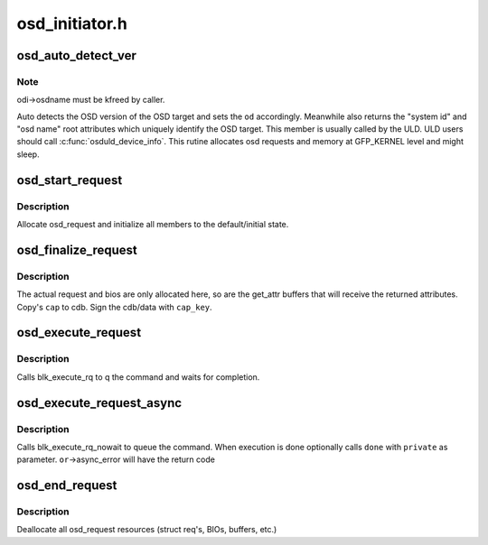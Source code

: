 .. -*- coding: utf-8; mode: rst -*-

===============
osd_initiator.h
===============


.. _`osd_auto_detect_ver`:

osd_auto_detect_ver
===================

.. c:function:: int osd_auto_detect_ver (struct osd_dev *od, void *caps, struct osd_dev_info *odi)

    Detect the OSD version, return Unique Identification

    :param struct osd_dev \*od:
        OSD target lun handle

    :param void \*caps:
        Capabilities authorizing OSD root read attributes access

    :param struct osd_dev_info \*odi:
        Retrieved information uniquely identifying the osd target lun



.. _`osd_auto_detect_ver.note`:

Note
----

odi->osdname must be kfreed by caller.

Auto detects the OSD version of the OSD target and sets the ``od``
accordingly. Meanwhile also returns the "system id" and "osd name" root
attributes which uniquely identify the OSD target. This member is usually
called by the ULD. ULD users should call :c:func:`osduld_device_info`.
This rutine allocates osd requests and memory at GFP_KERNEL level and might
sleep.



.. _`osd_start_request`:

osd_start_request
=================

.. c:function:: struct osd_request *osd_start_request (struct osd_dev *od, gfp_t gfp)

    Allocate and initialize an osd_request

    :param struct osd_dev \*od:

        *undescribed*

    :param gfp_t gfp:
        The allocation flags to use for request allocation, and all
        subsequent allocations. This will be stored at
        osd_request->alloc_flags, can be changed by user later



.. _`osd_start_request.description`:

Description
-----------

Allocate osd_request and initialize all members to the
default/initial state.



.. _`osd_finalize_request`:

osd_finalize_request
====================

.. c:function:: int osd_finalize_request (struct osd_request *or, u8 options, const void *cap, const u8 *cap_key)

    Sign request and prepare request for execution

    :param struct osd_request \*or:
        osd_request to prepare

    :param u8 options:
        combination of osd_req_options bit flags or 0.

    :param const void \*cap:
        A Pointer to an OSD_CAP_LEN bytes buffer that is received from
        The security manager as capabilities for this cdb.

    :param const u8 \*cap_key:
        The cryptographic key used to sign the cdb/data. Can be null
        if NOSEC is used.



.. _`osd_finalize_request.description`:

Description
-----------

The actual request and bios are only allocated here, so are the get_attr
buffers that will receive the returned attributes. Copy's ``cap`` to cdb.
Sign the cdb/data with ``cap_key``\ .



.. _`osd_execute_request`:

osd_execute_request
===================

.. c:function:: int osd_execute_request (struct osd_request *or)

    Execute the request synchronously through block-layer

    :param struct osd_request \*or:
        osd_request to Executed



.. _`osd_execute_request.description`:

Description
-----------

Calls blk_execute_rq to q the command and waits for completion.



.. _`osd_execute_request_async`:

osd_execute_request_async
=========================

.. c:function:: int osd_execute_request_async (struct osd_request *or, osd_req_done_fn *done, void *private)

    Execute the request without waitting.

    :param struct osd_request \*or:
        - osd_request to Executed

    :param osd_req_done_fn \*done:
        (Optional)         - Called at end of execution

    :param void \*private:
        - Will be passed to ``done`` function



.. _`osd_execute_request_async.description`:

Description
-----------

Calls blk_execute_rq_nowait to queue the command. When execution is done
optionally calls ``done`` with ``private`` as parameter. ``or``\ ->async_error will
have the return code



.. _`osd_end_request`:

osd_end_request
===============

.. c:function:: void osd_end_request (struct osd_request *or)

    return osd_request to free store

    :param struct osd_request \*or:
        osd_request to free



.. _`osd_end_request.description`:

Description
-----------

Deallocate all osd_request resources (struct req's, BIOs, buffers, etc.)

